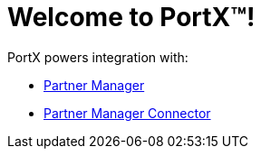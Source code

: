 = Welcome to PortX(TM)!

PortX powers integration with: 

* xref:partner-manager:ROOT:index.adoc[Partner Manager]
* xref:partner-manager-connector:ROOT:partner-manager-connector.adoc[Partner Manager Connector]

////
* xref:as2-connector:ROOT:as2-connector.adoc[AS2 Connector]
* xref:ftps-connector:ROOT:ftps-connector.adoc[FTPS Connector]
////
